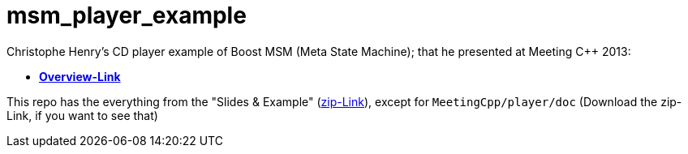 # msm_player_example

Christophe Henry's CD player example of Boost MSM (Meta State Machine); that he presented at Meeting C++ 2013:

* https://meetingcpp.com/index.php/talkview13/items/17.html[*Overview-Link*]

This repo has the everything from the "Slides & Example" (https://meetingcpp.com/tl_files/2013/talks/MeetingC++2013asynchronMSM-Qt.zip[zip-Link]), except for `MeetingCpp/player/doc` (Download the zip-Link, if you want to see that)
